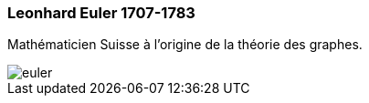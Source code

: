 === Leonhard Euler 1707-1783

Mathématicien Suisse à l'origine de la théorie des graphes.

image::assets/historique/euler.png[]
